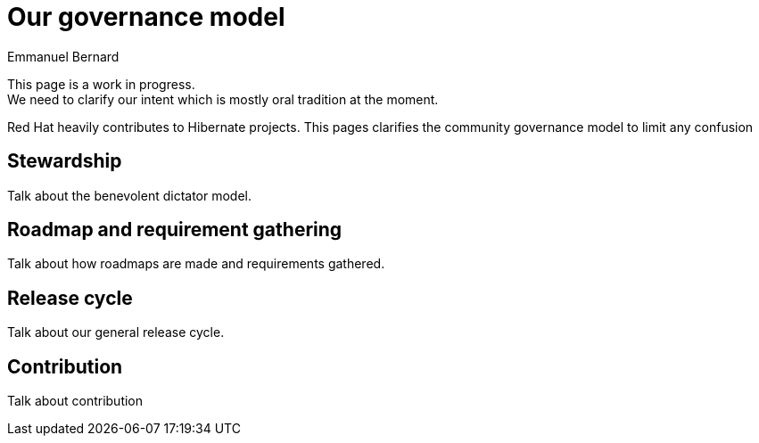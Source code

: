 = Our governance model
Emmanuel Bernard
:awestruct-layout: community-standard

[role="ui warning message"]
This page is a work in progress. +
We need to clarify our intent which is mostly oral tradition at the moment.

Red Hat heavily contributes to Hibernate projects.
This pages clarifies the community governance model to limit any confusion

== Stewardship

Talk about the benevolent dictator model.

== Roadmap and requirement gathering

Talk about how roadmaps are made and requirements gathered.

== Release cycle

Talk about our general release cycle.

== Contribution

Talk about contribution
